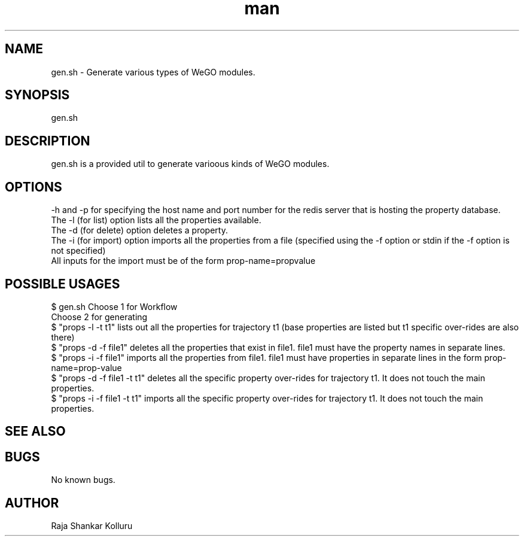 .\" Manpage for gen.sh
.\" 
.TH man 8 "28 Jan 2020" "1.0" "Code Generation in WeGO man page"
.SH NAME
gen.sh \- Generate various types of WeGO modules.
.SH SYNOPSIS
gen.sh
.Op .Fl ? 
.Op .Fl i .Fl f .Ar filename
.SH DESCRIPTION
gen.sh is a provided util to generate varioous kinds of WeGO modules.

.SH OPTIONS
-h and -p for specifying the host name and port number for the redis server that is hosting the property database.
.br
The -l (for list) option lists all the properties available.
.br
The -d (for delete) option deletes a property.
.br
The -i (for import) option imports all the properties from a file (specified using the -f option or stdin if the -f option is not specified)
.br
All inputs for the import must be of the form prop-name=propvalue
.br
.SH POSSIBLE USAGES
$ gen.sh
Choose 1 for Workflow
.br
Choose 2 for generating
.br
$ "props -l -t t1" lists out all the properties for trajectory t1 (base properties are listed but t1 specific over-rides are also there) 
.br
$ "props -d -f file1" deletes all the properties that exist in file1. file1 must have the property names in separate lines.
.br
$ "props -i -f file1" imports all the properties from file1. file1 must have properties in separate lines in the form prop-name=prop-value
.br
$ "props -d -f file1 -t t1" deletes all the specific property over-rides for trajectory t1. It does not touch the main properties.
.br
$ "props -i -f file1 -t t1" imports all the specific property over-rides for trajectory t1. It does not touch the main properties.
.br
.SH SEE ALSO
.SH BUGS
No known bugs.
.SH AUTHOR
Raja Shankar Kolluru
